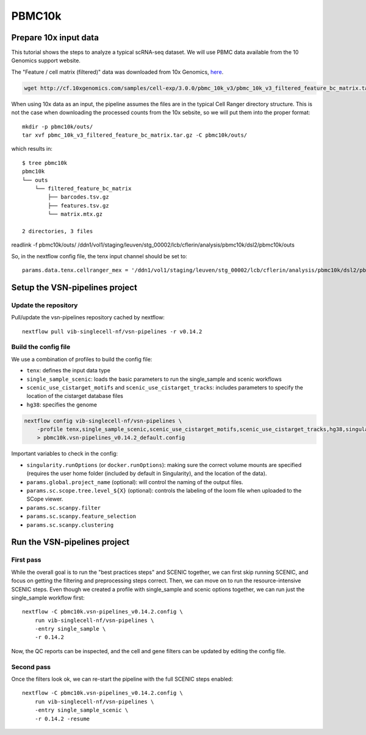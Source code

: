 PBMC10k
=======

Prepare 10x input data
----------------------

This tutorial shows the steps to analyze a typical scRNA-seq dataset.
We will use PBMC data available from the 10 Genomics support website.

The "Feature / cell matrix (filtered)" data was downloaded from 10x Genomics,
`here <https://support.10xgenomics.com/single-cell-gene-expression/datasets/3.0.0/pbmc_10k_v3>`_.

.. code-block:: bash

    wget http://cf.10xgenomics.com/samples/cell-exp/3.0.0/pbmc_10k_v3/pbmc_10k_v3_filtered_feature_bc_matrix.tar.gz

When using 10x data as an input, the pipeline assumes the files are in the typical Cell Ranger directory structure.
This is not the case when downloading the processed counts from the 10x sebsite, so we will put them into the proper format::

    mkdir -p pbmc10k/outs/
    tar xvf pbmc_10k_v3_filtered_feature_bc_matrix.tar.gz -C pbmc10k/outs/

which results in::

    $ tree pbmc10k
    pbmc10k
    └── outs
        └── filtered_feature_bc_matrix
            ├── barcodes.tsv.gz
            ├── features.tsv.gz
            └── matrix.mtx.gz

    2 directories, 3 files

readlink -f pbmc10k/outs/
/ddn1/vol1/staging/leuven/stg_00002/lcb/cflerin/analysis/pbmc10k/dsl2/pbmc10k/outs

So, in the nextflow config file, the tenx input channel should be set to::

    params.data.tenx.cellranger_mex = '/ddn1/vol1/staging/leuven/stg_00002/lcb/cflerin/analysis/pbmc10k/dsl2/pbmc10k/outs'


Setup the VSN-pipelines project
-------------------------------

Update the repository
*********************

Pull/update the vsn-pipelines repository cached by nextflow::

    nextflow pull vib-singlecell-nf/vsn-pipelines -r v0.14.2

Build the config file
*********************

We use a combination of profiles to build the config file:

* ``tenx``: defines the input data type
* ``single_sample_scenic``: loads the basic parameters to run the single_sample and scenic workflows
* ``scenic_use_cistarget_motifs`` and ``scenic_use_cistarget_tracks``: includes parameters to specify the location of the cistarget database files
* ``hg38``: specifies the genome

.. code-block:: bash

    nextflow config vib-singlecell-nf/vsn-pipelines \
        -profile tenx,single_sample_scenic,scenic_use_cistarget_motifs,scenic_use_cistarget_tracks,hg38,singularity \
        > pbmc10k.vsn-pipelines_v0.14.2_default.config

Important variables to check in the config:

* ``singularity.runOptions`` (or ``docker.runOptions``): making sure the correct volume mounts are specified (requires the user home folder (included by default in Singularity), and the location of the data).
* ``params.global.project_name`` (optional): will control the naming of the output files.
* ``params.sc.scope.tree.level_${X}`` (optional): controls the labeling of the loom file when uploaded to the SCope viewer.
* ``params.sc.scanpy.filter``
* ``params.sc.scanpy.feature_selection``
* ``params.sc.scanpy.clustering``


Run the VSN-pipelines project
-----------------------------

First pass
**********

While the overall goal is to run the "best practices steps" and SCENIC together, we can first skip running SCENIC, and focus on getting the filtering and preprocessing steps correct.
Then, we can move on to run the resource-intensive SCENIC steps.
Even though we created a profile with single_sample and scenic options together, we can run just the single_sample workflow first::

    nextflow -C pbmc10k.vsn-pipelines_v0.14.2.config \
        run vib-singlecell-nf/vsn-pipelines \
        -entry single_sample \
        -r 0.14.2

Now, the QC reports can be inspected, and the cell and gene filters can be updated by editing the config file.

Second pass
***********

Once the filters look ok, we can re-start the pipeline with the full SCENIC steps enabled::

    nextflow -C pbmc10k.vsn-pipelines_v0.14.2.config \
        run vib-singlecell-nf/vsn-pipelines \
        -entry single_sample_scenic \
        -r 0.14.2 -resume


